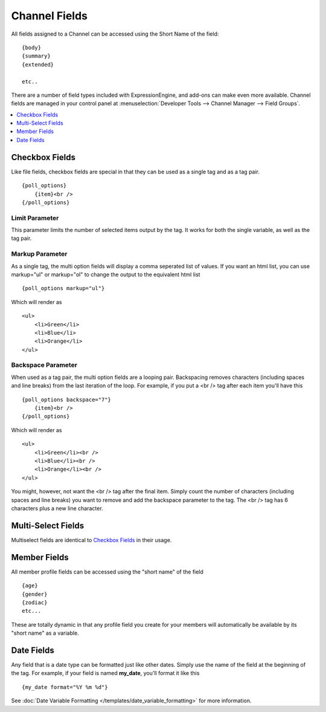 ##############
Channel Fields
##############

All fields assigned to a Channel can be accessed using the Short Name
of the field::

	{body}
	{summary}
	{extended}

	etc..

There are a number of field types included with ExpressionEngine, and
add-ons can make even more available. Channel fields are managed in your
control panel at
:menuselection:`Developer Tools --> Channel Manager --> Field Groups`.

.. contents::
	:local:
	:depth: 1

***************
Checkbox Fields
***************

Like file fields, checkbox fields are special in that they can be used
as a single tag and as a tag pair.

::

	{poll_options}
	    {item}<br />
	{/poll_options}

Limit Parameter
===============

This parameter limits the number of selected items output by the tag. It
works for both the single variable, as well as the tag pair.

Markup Parameter
================

As a single tag, the multi option fields will display a comma seperated
list of values. If you want an html list, you can use markup="ul" or
markup="ol" to change the output to the equivalent html list

::

	{poll_options markup="ul"}

Which will render as

::

	<ul>
	    <li>Green</li>
	    <li>Blue</li>
	    <li>Orange</li>
	</ul>

Backspace Parameter
===================

When used as a tag pair, the multi option fields are a looping pair.
Backspacing removes characters (including spaces and line breaks) from
the last iteration of the loop. For example, if you put a <br /> tag
after each item you'll have this

::

	{poll_options backspace="7"}
	    {item}<br />
	{/poll_options}

Which will render as

::

	<ul>
	    <li>Green</li><br />
	    <li>Blue</li><br />
	    <li>Orange</li><br />
	</ul>

You might, however, not want the <br /> tag after the final item. Simply
count the number of characters (including spaces and line breaks) you
want to remove and add the backspace parameter to the tag. The <br />
tag has 6 characters plus a new line character.

*******************
Multi-Select Fields
*******************

Multiselect fields are identical to `Checkbox
Fields <#checkbox_fields>`_ in their usage.

*************
Member Fields
*************

All member profile fields can be accessed using the "short name" of the
field

::

	{age}
	{gender}
	{zodiac}
	etc...

These are totally dynamic in that any profile field you create for your
members will automatically be available by its "short name" as a
variable.

***********
Date Fields
***********

Any field that is a date type can be formatted just like other dates.
Simply use the name of the field at the beginning of the tag. For
example, if your field is named **my\_date**, you'll format it like
this

::

	{my_date format="%Y %m %d"}

See :doc:`Date Variable Formatting
</templates/date_variable_formatting>` for more information.
